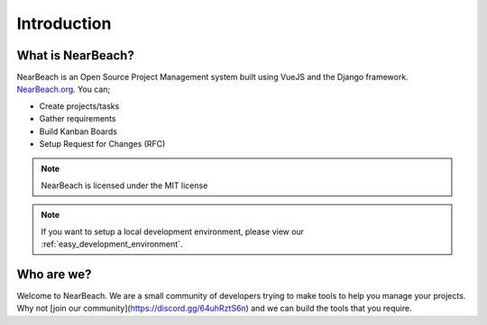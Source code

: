 .. _introduction:

============
Introduction
============

------------------
What is NearBeach?
------------------

NearBeach is an Open Source Project Management system built using VueJS and the Django framework. `NearBeach.org <https://nearbeach.org/>`_. You can;

* Create projects/tasks
* Gather requirements
* Build Kanban Boards
* Setup Request for Changes (RFC)



.. note:: NearBeach is licensed under the MIT license

.. note:: If you want to setup a local development environment, please view our :ref:`easy_development_environment`.


-----------
Who are we?
-----------

Welcome to NearBeach. We are a small community of developers trying to make tools to help you manage your projects. Why not
[join our community](https://discord.gg/64uhRztS6n) and we can build the tools that you require.
